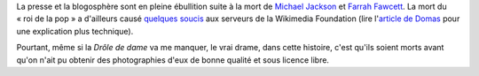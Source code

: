 .. title: Michael Jackson, Farrah Fawcett et Wikipedia
.. category: articles-fr
.. slug: michael-jackson-farrah-fawcett-et-wikipedia
.. date: 2009-06-26 10:49:37
.. tags: Wikimedia
.. type: missive

La presse et la blogosphère sont en pleine ébullition suite à la mort de `Michael Jackson <http://fr.wikipedia.org/wiki/Michael_Jackson>`__ et `Farrah Fawcett <http://fr.wikipedia.org/wiki/Farrah_Fawcett>`__. La mort du « roi de la pop » a d'ailleurs causé `quelques soucis <http://techblog.wikimedia.org/2009/06/current-events/>`__ aux serveurs de la Wikimedia Foundation (lire l'`article de Domas <http://dammit.lt/2009/06/26/embarrassment/>`__ pour une explication plus technique).

Pourtant, même si la *Drôle de dame* va me manquer, le vrai drame, dans cette histoire, c'est qu'ils soient morts avant qu'on n'ait pu obtenir des photographies d'eux de bonne qualité et sous licence libre.
